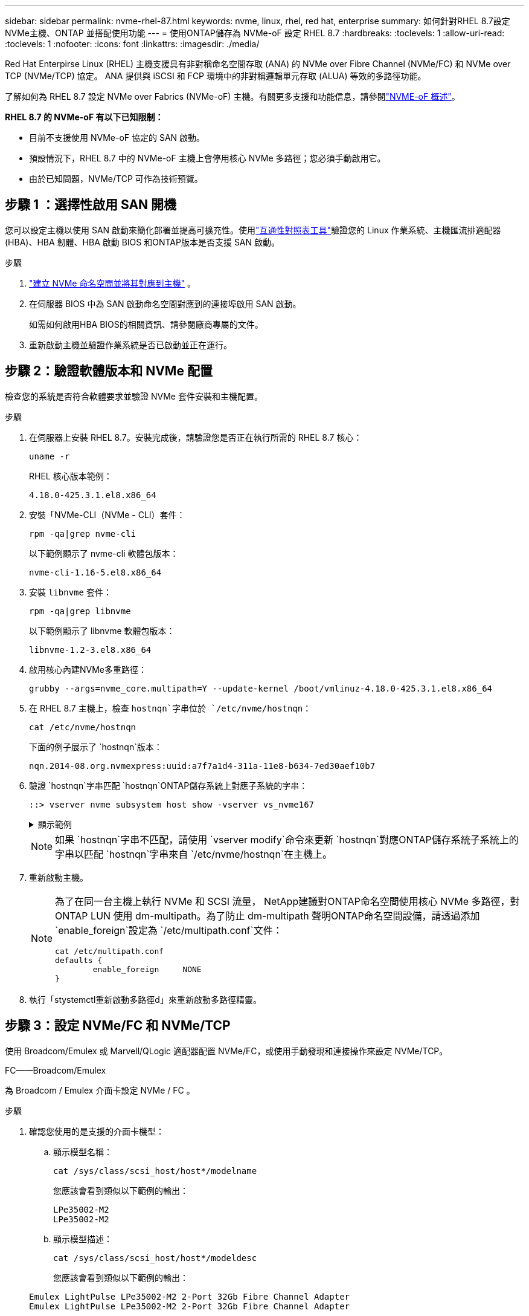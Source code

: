 ---
sidebar: sidebar 
permalink: nvme-rhel-87.html 
keywords: nvme, linux, rhel, red hat, enterprise 
summary: 如何針對RHEL 8.7設定NVMe主機、ONTAP 並搭配使用功能 
---
= 使用ONTAP儲存為 NVMe-oF 設定 RHEL 8.7
:hardbreaks:
:toclevels: 1
:allow-uri-read: 
:toclevels: 1
:nofooter: 
:icons: font
:linkattrs: 
:imagesdir: ./media/


[role="lead"]
Red Hat Enterpirse Linux (RHEL) 主機支援具有非對稱命名空間存取 (ANA) 的 NVMe over Fibre Channel (NVMe/FC) 和 NVMe over TCP (NVMe/TCP) 協定。  ANA 提供與 iSCSI 和 FCP 環境中的非對稱邏輯單元存取 (ALUA) 等效的多路徑功能。

了解如何為 RHEL 8.7 設定 NVMe over Fabrics (NVMe-oF) 主機。有關更多支援和功能信息，請參閱link:hu-nvme-index.html["NVME-oF 概述"^]。

*RHEL 8.7 的 NVMe-oF 有以下已知限制：*

* 目前不支援使用 NVMe-oF 協定的 SAN 啟動。
* 預設情況下，RHEL 8.7 中的 NVMe-oF 主機上會停用核心 NVMe 多路徑；您必須手動啟用它。
* 由於已知問題，NVMe/TCP 可作為技術預覽。




== 步驟 1 ：選擇性啟用 SAN 開機

您可以設定主機以使用 SAN 啟動來簡化部署並提高可擴充性。使用link:https://mysupport.netapp.com/matrix/#welcome["互通性對照表工具"^]驗證您的 Linux 作業系統、主機匯流排適配器 (HBA)、HBA 韌體、HBA 啟動 BIOS 和ONTAP版本是否支援 SAN 啟動。

.步驟
. https://docs.netapp.com/us-en/ontap/san-admin/create-nvme-namespace-subsystem-task.html["建立 NVMe 命名空間並將其對應到主機"^] 。
. 在伺服器 BIOS 中為 SAN 啟動命名空間對應到的連接埠啟用 SAN 啟動。
+
如需如何啟用HBA BIOS的相關資訊、請參閱廠商專屬的文件。

. 重新啟動主機並驗證作業系統是否已啟動並正在運行。




== 步驟 2：驗證軟體版本和 NVMe 配置

檢查您的系統是否符合軟體要求並驗證 NVMe 套件安裝和主機配置。

.步驟
. 在伺服器上安裝 RHEL 8.7。安裝完成後，請驗證您是否正在執行所需的 RHEL 8.7 核心：
+
[source, cli]
----
uname -r
----
+
RHEL 核心版本範例：

+
[listing]
----
4.18.0-425.3.1.el8.x86_64
----
. 安裝「NVMe-CLI（NVMe - CLI）套件：
+
[source, cli]
----
rpm -qa|grep nvme-cli
----
+
以下範例顯示了 nvme-cli 軟體包版本：

+
[listing]
----
nvme-cli-1.16-5.el8.x86_64
----
. 安裝 `libnvme` 套件：
+
[source, cli]
----
rpm -qa|grep libnvme
----
+
以下範例顯示了 libnvme 軟體包版本：

+
[listing]
----
libnvme-1.2-3.el8.x86_64
----
. 啟用核心內建NVMe多重路徑：
+
[source, cli]
----
grubby --args=nvme_core.multipath=Y --update-kernel /boot/vmlinuz-4.18.0-425.3.1.el8.x86_64
----
. 在 RHEL 8.7 主機上，檢查 `hostnqn`字串位於 `/etc/nvme/hostnqn`：
+
[source, cli]
----
cat /etc/nvme/hostnqn
----
+
下面的例子展示了 `hostnqn`版本：

+
[listing]
----
nqn.2014-08.org.nvmexpress:uuid:a7f7a1d4-311a-11e8-b634-7ed30aef10b7
----
. 驗證 `hostnqn`字串匹配 `hostnqn`ONTAP儲存系統上對應子系統的字串：
+
[source, cli]
----
::> vserver nvme subsystem host show -vserver vs_nvme167
----
+
.顯示範例
[%collapsible]
====
[listing]
----
Vserver     Subsystem          Host NQN
----------- --------------- ----------------------------------------------------------
vs_nvme167   rhel_167_LPe35002    nqn.2014-08.org.nvmexpress:uuid:a7f7a1d4-311a-11e8-b634-7ed30aef10b7
----
====
+

NOTE: 如果 `hostnqn`字串不匹配，請使用 `vserver modify`命令來更新 `hostnqn`對應ONTAP儲存系統子系統上的字串以匹配 `hostnqn`字串來自 `/etc/nvme/hostnqn`在主機上。

. 重新啟動主機。
+
[NOTE]
====
為了在同一台主機上執行 NVMe 和 SCSI 流量， NetApp建議對ONTAP命名空間使用核心 NVMe 多路徑，對ONTAP LUN 使用 dm-multipath。為了防止 dm-multipath 聲明ONTAP命名空間設備，請透過添加 `enable_foreign`設定為 `/etc/multipath.conf`文件：

[source, cli]
----
cat /etc/multipath.conf
defaults {
        enable_foreign     NONE
}
----
====
. 執行「stystemctl重新啟動多路徑d」來重新啟動多路徑精靈。




== 步驟 3：設定 NVMe/FC 和 NVMe/TCP

使用 Broadcom/Emulex 或 Marvell/QLogic 適配器配置 NVMe/FC，或使用手動發現和連接操作來設定 NVMe/TCP。

[role="tabbed-block"]
====
.FC——Broadcom/Emulex
--
為 Broadcom / Emulex 介面卡設定 NVMe / FC 。

.步驟
. 確認您使用的是支援的介面卡機型：
+
.. 顯示模型名稱：
+
[source, cli]
----
cat /sys/class/scsi_host/host*/modelname
----
+
您應該會看到類似以下範例的輸出：

+
[listing]
----
LPe35002-M2
LPe35002-M2
----
.. 顯示模型描述：
+
[source, cli]
----
cat /sys/class/scsi_host/host*/modeldesc
----
+
您應該會看到類似以下範例的輸出：

+
[listing]
----
Emulex LightPulse LPe35002-M2 2-Port 32Gb Fibre Channel Adapter
Emulex LightPulse LPe35002-M2 2-Port 32Gb Fibre Channel Adapter
----


. 驗證您使用的是建議的Broadcom `lpfc` 韌體與收件匣驅動程式：
+
.. 顯示韌體版本：
+
[source, cli]
----
cat /sys/class/scsi_host/host*/fwrev
----
+
該命令返回韌體版本：

+
[listing]
----
14.0.505.12, sli-4:6:d
14.0.505.12, sli-4:6:d
----
.. 顯示收件匣驅動程式版本：
+
[source, cli]
----
cat /sys/module/lpfc/version
----
+
以下範例顯示了驅動程式版本：

+
[listing]
----
0:14.0.0.15
----


+
如需支援的介面卡驅動程式和韌體版本的最新清單，請參閱link:https://mysupport.netapp.com/matrix/["互通性對照表工具"^]。

. 請確認 `lpfc_enable_fc4_type` 設為 `3`：
+
[source, cli]
----
cat /sys/module/lpfc/parameters/lpfc_enable_fc4_type
----
. 確認您可以檢視啟動器連接埠：
+
[source, cli]
----
cat /sys/class/fc_host/host*/port_name
----
+
您應該會看到類似以下範例的輸出：

+
[listing]
----
0x100000109b95467c
0x100000109b95467b
----
. 驗證啟動器連接埠是否在線上：
+
[source, cli]
----
cat /sys/class/fc_host/host*/port_state
----
+
您應該會看到下列輸出：

+
[listing]
----
Online
Online
----
. 確認已啟用 NVMe / FC 啟動器連接埠、且目標連接埠可見：
+
[source, cli]
----
cat /sys/class/scsi_host/host*/nvme_info
----
+
.顯示範例
[%collapsible]
=====
[listing, subs="+quotes"]
----
NVME Initiator Enabled
XRI Dist lpfc1 Total 6144 IO 5894 ELS 250
NVME LPORT lpfc1 WWPN x100000109b95467c WWNN x200000109b95467c DID x0a1500 *ONLINE*
NVME RPORT       WWPN x2071d039ea36a105 WWNN x206ed039ea36a105 DID x0a0907 *TARGET DISCSRVC ONLINE*
NVME RPORT       WWPN x2072d039ea36a105 WWNN x206ed039ea36a105 DID x0a0805 *TARGET DISCSRVC ONLINE*

NVME Statistics
LS: Xmt 00000001c7 Cmpl 00000001c7 Abort 00000000
LS XMIT: Err 00000000  CMPL: xb 00000000 Err 00000000
Total FCP Cmpl 0000000004909837 Issue 0000000004908cfc OutIO fffffffffffff4c5
abort 0000004a noxri 00000000 nondlp 00000458 qdepth 00000000 wqerr 00000000 err 00000000
FCP CMPL: xb 00000061 Err 00017f43

NVME Initiator Enabled
XRI Dist lpfc0 Total 6144 IO 5894 ELS 250
NVME LPORT lpfc0 WWPN x100000109b95467b WWNN x200000109b95467b DID x0a1100 *ONLINE*
NVME RPORT       WWPN x2070d039ea36a105 WWNN x206ed039ea36a105 DID x0a1007 *TARGET DISCSRVC ONLINE*
NVME RPORT       WWPN x206fd039ea36a105 WWNN x206ed039ea36a105 DID x0a0c05 *TARGET DISCSRVC ONLINE*

NVME Statistics
LS: Xmt 00000001c7 Cmpl 00000001c7 Abort 00000000
LS XMIT: Err 00000000  CMPL: xb 00000000 Err 00000000
Total FCP Cmpl 0000000004909464 Issue 0000000004908531 OutIO fffffffffffff0cd
abort 0000004f noxri 00000000 nondlp 00000361 qdepth 00000000 wqerr 00000000 err 00000000
FCP CMPL: xb 0000006b Err 00017f99
----
=====


--
.FC——Marvell/QLogic
--
為 Marvell/QLogic 介面卡設定 NVMe / FC 。

.步驟
. 驗證您使用的適配器驅動程式和韌體版本是否受支援：
+
[source, cli]
----
cat /sys/class/fc_host/host*/symbolic_name
----
+
以下範例顯示了驅動程式和韌體版本：

+
[listing]
----
QLE2772 FW:v9.08.02 DVR:v10.02.07.400-k-debug
QLE2772 FW:v9.08.02 DVR:v10.02.07.400-k-debug
----
. 請確認 `ql2xnvmeenable` 已設定。這可讓 Marvell 介面卡作為 NVMe / FC 啟動器運作：
+
[source, cli]
----
cat /sys/module/qla2xxx/parameters/ql2xnvmeenable
----
+
預期輸出為 1 。



--
.TCP
--
NVMe/TCP 協定不支援自動連線操作。相反，您可以透過執行 NVMe/TCP 來發現 NVMe/TCP 子系統和命名空間 `connect`或者 `connect-all`手動操作。

.步驟
. 檢查啟動器連接埠是否可以跨支援的 NVMe/TCP LIF 取得發現日誌頁面資料：
+
[source, cli]
----
nvme discover -t tcp -w host-traddr -a traddr
----
+
.顯示範例
[%collapsible]
=====
[listing, subs="+quotes"]
----
nvme discover -t tcp -w 192.168.211.5 -a 192.168.211.14

Discovery Log Number of Records 8, Generation counter 10

=====Discovery Log Entry 0======
trtype:  tcp
adrfam:  ipv4
subtype: unrecognized
treq:    not specified
portid:  0
trsvcid: 8009
subnqn:  nqn.199208.com.netapp:sn.154a5833c78c11ecb069d039ea359e4b:discovery
traddr:  192.168.211.15
sectype: none
=====Discovery Log Entry 1======
trtype:  tcp
adrfam:  ipv4
subtype: unrecognized
treq:    not specified
portid:  1
trsvcid: 8009
subnqn:  nqn.1992-08.com.netapp:sn.154a5833c78c11ecb069d039ea359e4b:discovery
traddr:  192.168.111.15
sectype: none
=====Discovery Log Entry 2======
trtype:  tcp
adrfam:  ipv4
subtype: unrecognized
treq:    not specified
portid:  2
trsvcid: 8009
subnqn:  nqn.1992-08.com.netapp:sn.154a5833c78c11ecb069d039ea359e4b:discovery
traddr:  192.168.211.14
sectype: none
=====Discovery Log Entry 3======
trtype:  tcp
adrfam:  ipv4
subtype: unrecognized
treq:    not specified
portid:  3
trsvcid: 8009
subnqn:  nqn.1992-08.com.netapp:sn.154a5833c78c11ecb069d039ea359e4b:discovery
traddr:  192.168.111.14
sectype: none
=====Discovery Log Entry 4======
trtype:  tcp
adrfam:  ipv4
subtype: nvme subsystem
treq:    not specified
portid:  0
trsvcid: 4420
subnqn:  nqn.1992-08.com.netapp:sn.154a5833c78c11ecb069d039ea359e4b:subsystem.rhel_tcp_165
traddr:  192.168.211.15
sectype: none
=====Discovery Log Entry 5======
trtype:  tcp
adrfam:  ipv4
subtype: nvme subsystem
treq:    not specified
portid:  1
trsvcid: 4420
subnqn:  nqn.1992-08.com.netapp:sn.154a5833c78c11ecb069d039ea359e4b:subsystem.rhel_tcp_165
traddr:  192.168.111.15
sectype: none
=====Discovery Log Entry 6======

trtype:  tcp
adrfam:  ipv4
subtype: nvme subsystem
treq:    not specified
portid:  2
trsvcid: 4420
subnqn:  nqn.1992-08.com.netapp:sn.154a5833c78c11ecb069d039ea359e4b:subsystem.rhel_tcp_165
traddr:  192.168.211.14
sectype: none

=====Discovery Log Entry 7======
trtype:  tcp
adrfam:  ipv4
subtype: nvme subsystem
treq:    not specified

   portid:  3

trsvcid: 4420
subnqn:  nqn.1992-08.com.netapp:sn.154a5833c78c11ecb069d039ea359e4b:subsystem.rhel_tcp_165
traddr:  192.168.111.14
sectype: none
[root@R650-13-79 ~]#
----
=====
. 確認其他的 NVMe / TCP 啟動器目標 LIF 組合可以成功擷取探索記錄頁面資料：
+
[source, cli]
----
nvme discover -t tcp -w host-traddr -a traddr
----
+
.顯示範例
[%collapsible]
=====
[listing, subs="+quotes"]
----
nvme discover -t tcp -w 192.168.211.5 -a 192.168.211.14
nvme discover -t tcp -w 192.168.211.5 -a 192.168.211.15
nvme discover -t tcp -w 192.168.111.5 -a 192.168.111.14
nvme discover -t tcp -w 192.168.111.5 -a 192.168.111.15
----
=====
. 執行 `nvme connect-all` 跨所有節點支援的 NVMe / TCP 啟動器目標生命體執行命令：
+
[source, cli]
----
nvme connect-all -t tcp -w host-traddr -a traddr -1 1800
----
+
.顯示範例
[%collapsible]
=====
[listing, subs="+quotes"]
----
nvme connect-all -t tcp -w 192.168.211.5-a 192.168.211.14 -l 1800
nvme connect-all -t tcp -w 192.168.211.5 -a 192.168.211.15 -l 1800
nvme connect-all -t tcp -w 192.168.111.5 -a 192.168.111.14 -l 1800
nvme connect-all -t tcp -w 192.168.111.5 -a 192.168.111.15 -l 1800
----
=====


--
====


== 步驟 4：（可選）為 NVMe/FC 啟用 1MB I/O

ONTAP在識別控制器資料中報告最大資料傳輸大小 (MDTS) 為 8。這意味著最大 I/O 請求大小可達 1MB。若要向 Broadcom NVMe/FC 主機發出 1MB 大小的 I/O 要求，您應該會增加 `lpfc`的價值 `lpfc_sg_seg_cnt`參數從預設值 64 更改為 256。


NOTE: 這些步驟不適用於 Qlogic NVMe / FC 主機。

.步驟
. 將 `lpfc_sg_seg_cnt`參數設定為 256 ：
+
[source, cli]
----
cat /etc/modprobe.d/lpfc.conf
----
+
您應該會看到類似以下範例的輸出：

+
[listing]
----
options lpfc lpfc_sg_seg_cnt=256
----
. 執行 `dracut -f`命令，然後重新啟動主機。
. 確認的值 `lpfc_sg_seg_cnt`為 256 ：
+
[source, cli]
----
cat /sys/module/lpfc/parameters/lpfc_sg_seg_cnt
----




== 步驟 5：驗證 NVMe-oF

驗證核心內建 NVMe 多重路徑狀態， ANA 狀態和 ONTAP 命名空間是否適用於 NVMe 組態。

.步驟
. 確認已啟用核心內建 NVMe 多重路徑：
+
[source, cli]
----
cat /sys/module/nvme_core/parameters/multipath
----
+
您應該會看到下列輸出：

+
[listing]
----
Y
----
. 驗證個別 ONTAP 命名空間的適當 NVMe 設定（例如、模型設定為 NetApp ONTAP 控制器、負載平衡 iopolicing 設定為循環）是否正確反映在主機上：
+
.. 顯示子系統：
+
[source, cli]
----
cat /sys/class/nvme-subsystem/nvme-subsys*/model
----
+
您應該會看到下列輸出：

+
[listing]
----
NetApp ONTAP Controller
NetApp ONTAP Controller
----
.. 顯示策略：
+
[source, cli]
----
cat /sys/class/nvme-subsystem/nvme-subsys*/iopolicy
----
+
您應該會看到下列輸出：

+
[listing]
----
round-robin
round-robin
----


. 確認已在主機上建立並正確探索命名空間：
+
[source, cli]
----
nvme list
----
+
.顯示範例
[%collapsible]
====
[listing]
----
Node         SN                   Model
---------------------------------------------------------
/dev/nvme4n1 81Ix2BVuekWcAAAAAAAB	NetApp ONTAP Controller


Namespace Usage    Format             FW             Rev
-----------------------------------------------------------
1                 21.47 GB / 21.47 GB	4 KiB + 0 B   FFFFFFFF
----
====
. 確認每個路徑的控制器狀態均為有效、且具有正確的ANA狀態：
+
[source, cli]
----
nvme list-subsys /dev/nvme1n1
----
+
.顯示範例
[%collapsible]
====
[listing, subs="+quotes"]
----
nvme-subsys0 - NQN=nqn.1992-08.com.netapp:sn.154a5833c78c11ecb069d039ea359e4b:subsystem.rhel_tcp_165
\
 +- nvme0 tcp traddr=192.168.211.15 trsvcid=4420 host_traddr=192.168.211.5 *live non-optimized*
 +- nvme1 tcp traddr=192.168.211.14 trsvcid=4420 host_traddr=192.168.211.5 *live optimized*
 +- nvme2 tcp traddr=192.168.111.15 trsvcid=4420 host_traddr=192.168.111.5 *live non-optimized*
 +- nvme3 tcp traddr=192.168.111.14 trsvcid=4420 host_traddr=192.168.111.5 *live optimized*
----
====
. 驗證NetApp外掛程式是否顯示每ONTAP 個版本名稱空間裝置的正確值：
+
[role="tabbed-block"]
====
.欄位
--
[source, cli]
----
nvme netapp ontapdevices -o column
----
.顯示範例
[%collapsible]
=====
[listing, subs="+quotes"]
----
Device       Vserver          Namespace Path
---------    -------          --------------------------------------------------
/dev/nvme0n1 vs_tcp79     /vol/vol1/ns1 

NSID  UUID                                   Size
----  ------------------------------         ------
1     79c2c569-b7fa-42d5-b870-d9d6d7e5fa84  21.47GB
----
=====
--
.JSON
--
[source, cli]
----
nvme netapp ontapdevices -o json
----
.顯示範例
[%collapsible]
=====
[listing, subs="+quotes"]
----
{

  "ONTAPdevices" : [
  {

      "Device" : "/dev/nvme0n1",
      "Vserver" : "vs_tcp79",
      "Namespace_Path" : "/vol/vol1/ns1",
      "NSID" : 1,
      "UUID" : "79c2c569-b7fa-42d5-b870-d9d6d7e5fa84",
      "Size" : "21.47GB",
      "LBA_Data_Size" : 4096,
      "Namespace_Size" : 5242880
    },

]

}
----
=====
--
====




== 步驟 6 ：檢閱已知問題

這些是已知問題：

[cols="20,40,40"]
|===
| NetApp錯誤ID | 標題 | 說明 


| link:https://mysupport.netapp.com/site/bugs-online/product/HOSTUTILITIES/BURT/1479047["1479047"] | RHEL 8.7 NVMe-oF 主機建立重複的持久發現控制器 (PDC) | 在 NVMe-oF 主機上，您可以使用「nvme discover -p」指令建立 PDC。使用此命令時，每個啟動器-目標組合只能建立一個 PDC。但是，如果您在 NVMe-oF 主機上執行 RHEL 8.8，則每次執行「nvme discover -p」時都會建立重複的 PDC。這會導致主機和目標上資源的不必要使用。 
|===
